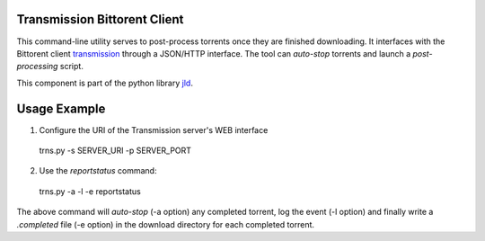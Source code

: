 Transmission Bittorent Client
-----------------------------

This command-line utility serves to post-process torrents once they are finished downloading.
It interfaces with the Bittorent client transmission_ through a JSON/HTTP interface.
The tool can *auto-stop* torrents and launch a *post-processing* script. 

This component is part of the python library jld_.

Usage Example
-------------
1. Configure the URI of the Transmission server's WEB interface

 trns.py -s SERVER_URI -p SERVER_PORT

2. Use the *reportstatus* command:

 trns.py -a -l -e reportstatus
 
The above command will *auto-stop* (-a option) any completed torrent, log the event (-l option)
and finally write a *.completed* file (-e option) in the download directory for each completed torrent.

.. LINKS
.. =====
.. _transmission: http://www.transmissionbt.com/
.. _jld: /doc/lib/jld/
